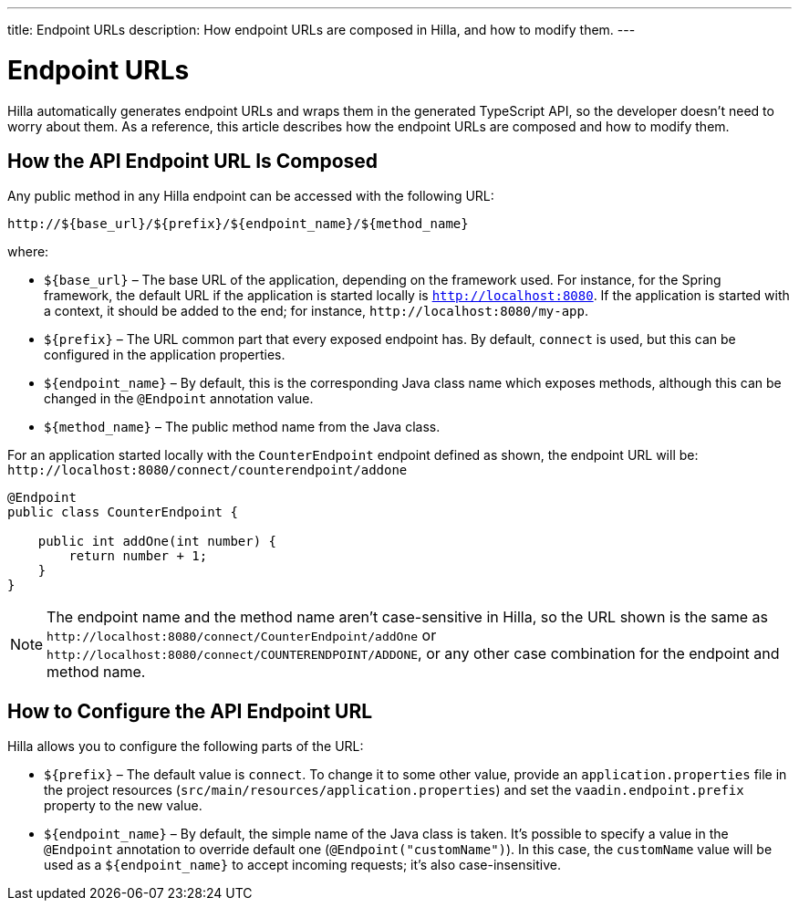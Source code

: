 ---
title: Endpoint URLs
description: How endpoint URLs are composed in Hilla, and how to modify them.
---

= Endpoint URLs

Hilla automatically generates endpoint URLs and wraps them in the generated TypeScript API, so the developer doesn't need to worry about them.
As a reference, this article describes how the endpoint URLs are composed and how to modify them.

== How the API Endpoint URL Is Composed

Any public method in any Hilla endpoint can be accessed with the following URL:

`\http://${base_url}/${prefix}/${endpoint_name}/${method_name}`

where:

* `${base_url}` &ndash; The base URL of the application, depending on the framework
used.
For instance, for the Spring framework, the default URL if the application is
started locally is `http://localhost:8080`.
If the application is started with a context, it should be added to the end; for instance, `\http://localhost:8080/my-app`.
* `${prefix}` &ndash; The URL common part that every exposed endpoint has.
By default, `connect` is used, but this can be configured in the application properties.
* `${endpoint_name}` &ndash; By default, this is the corresponding Java class name which exposes methods, although this can be changed in the `@Endpoint` annotation value.
* `${method_name}` &ndash; The public method name from the Java class.


For an application started locally with the [classname]`CounterEndpoint` endpoint defined as shown, the endpoint URL will be:
`\http://localhost:8080/connect/counterendpoint/addone`

[source,java]
----
@Endpoint
public class CounterEndpoint {

    public int addOne(int number) {
        return number + 1;
    }
}
----

[NOTE]
====
The endpoint name and the method name aren't case-sensitive in Hilla, so the URL shown is the same as `\http://localhost:8080/connect/CounterEndpoint/addOne` or `\http://localhost:8080/connect/COUNTERENDPOINT/ADDONE`, or any other case combination for the endpoint and method name.
====

== How to Configure the API Endpoint URL

Hilla allows you to configure the following parts of the URL:

* `${prefix}` &ndash; The default value is `connect`.
To change it to some other value, provide an [filename]`application.properties` file in the project resources ([filename]`src/main/resources/application.properties`) and set the `vaadin.endpoint.prefix` property to the new value.

* `${endpoint_name}` &ndash; By default, the simple name of the Java class is taken.
It's possible to specify a value in the `@Endpoint` annotation to override default one (`@Endpoint("customName")`).
In this case, the `customName` value will be used as a `${endpoint_name}` to accept incoming requests; it's also case-insensitive.
